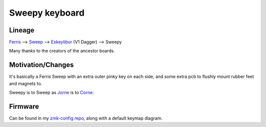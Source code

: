 Sweepy keyboard
===============

.. image:: ./sweepy_irl.jpg

.. image:: ./sweepy_pcb.png

Lineage
-------

`Ferris <https://github.com/pierrechevalier83/ferris>`_ 
--> `Sweep <https://github.com/davidphilipbarr/Sweep>`_ 
--> `Exkeylibur <https://github.com/tlietz/Exkeylibur>`_ (V1 Dagger)
--> Sweepy

Many thanks to the creators of the ancestor boards.

Motivation/Changes
------------------

It's basically a Ferris Sweep with an extra outer pinky key on each
side, and some extra pcb to flushly mount rubber feet and magnets to.

Sweepy is to Sweep as `Jorne <https://github.com/joric/jorne>`_ is to 
`Corne <https://github.com/foostan/crkbd>`_.

Firmware
--------

Can be found in my 
`zmk-config repo <https://github.com/jhauh/zmk-config>`_, along with a 
default keymap diagram.

